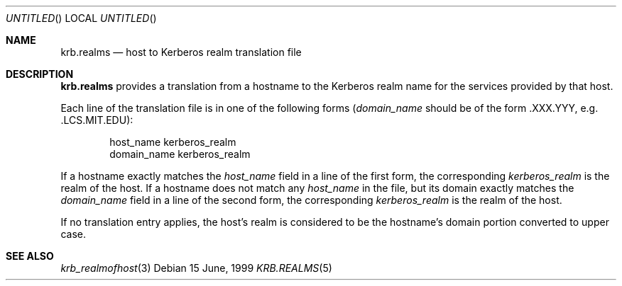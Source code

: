 .\"
.\" This source code is no longer held under any constraint of USA
.\" `cryptographic laws' since it was exported legally.  The cryptographic
.\" functions were removed from the code and a "Bones" distribution was
.\" made.  A Commodity Jurisdiction Request #012-94 was filed with the
.\" USA State Department, who handed it to the Commerce department.  The
.\" code was determined to fall under General License GTDA under ECCN 5D96G,
.\" and hence exportable.  The cryptographic interfaces were re-added by Eric
.\" Young, and then KTH proceeded to maintain the code in the free world.
.\"
.\"Copyright (C) 1989 by the Massachusetts Institute of Technology
.\"
.\"Export of this software from the United States of America is assumed
.\"to require a specific license from the United States Government.
.\"It is the responsibility of any person or organization contemplating
.\"export to obtain such a license before exporting.
.\"
.\"WITHIN THAT CONSTRAINT, permission to use, copy, modify, and
.\"distribute this software and its documentation for any purpose and
.\"without fee is hereby granted, provided that the above copyright
.\"notice appear in all copies and that both that copyright notice and
.\"this permission notice appear in supporting documentation, and that
.\"the name of M.I.T. not be used in advertising or publicity pertaining
.\"to distribution of the software without specific, written prior
.\"permission.  M.I.T. makes no representations about the suitability of
.\"this software for any purpose.  It is provided "as is" without express
.\"or implied warranty.
.\"
.\"	$OpenBSD: krb.realms.5,v 1.6 1999/07/04 15:34:52 aaron Exp $
.Dd 15 June, 1999
.Os
.Dt KRB.REALMS 5
.Sh NAME
.Nm krb.realms
.Nd host to Kerberos realm translation file
.Sh DESCRIPTION
.Nm
provides a translation from a hostname to the Kerberos realm name for
the services provided by that host.
.Pp
Each line of the translation file is in one of the following forms
.Pf ( Fa domain_name
should be of the form .XXX.YYY, e.g. .LCS.MIT.EDU):
.Bd -literal -offset indent
host_name kerberos_realm
domain_name kerberos_realm
.Ed
.Pp
If a hostname exactly matches the
.Fa host_name
field in a line of the first form, the corresponding
.Fa kerberos_realm
is the realm of the host.  If a hostname does not match any
.Fa host_name
in the file, but its domain exactly matches the
.Fa domain_name
field in a line of the second form, the corresponding
.Fa kerberos_realm
is the realm of the host.
.Pp
If no translation entry applies, the host's realm is considered to be
the hostname's domain portion converted to upper case.
.Sh SEE ALSO
.Xr krb_realmofhost 3
